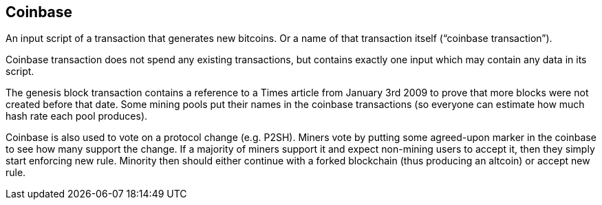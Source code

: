 == Coinbase

An input script of a transaction that generates new bitcoins. Or a name of that transaction itself (“coinbase transaction”).

Coinbase transaction does not spend any existing transactions, but contains exactly one input which may contain any data in its script.

The genesis block transaction contains a reference to a Times article from January 3rd 2009 to prove that more blocks were not created before that date. Some mining pools put their names in the coinbase transactions (so everyone can estimate how much hash rate each pool produces).

Coinbase is also used to vote on a protocol change (e.g. P2SH). Miners vote by putting some agreed-upon marker in the coinbase to see how many support the change. If a majority of miners support it and expect non-mining users to accept it, then they simply start enforcing new rule. Minority then should either continue with a forked blockchain (thus producing an altcoin) or accept new rule.